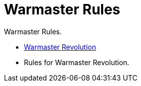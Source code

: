 = Warmaster Rules
:page-no-next: true
:page-layout: home
:page-omitnavigation: true

Warmaster Rules.

[.blocks]
** xref:revolution::index.adoc[Warmaster Revolution]
** Rules for Warmaster Revolution.
